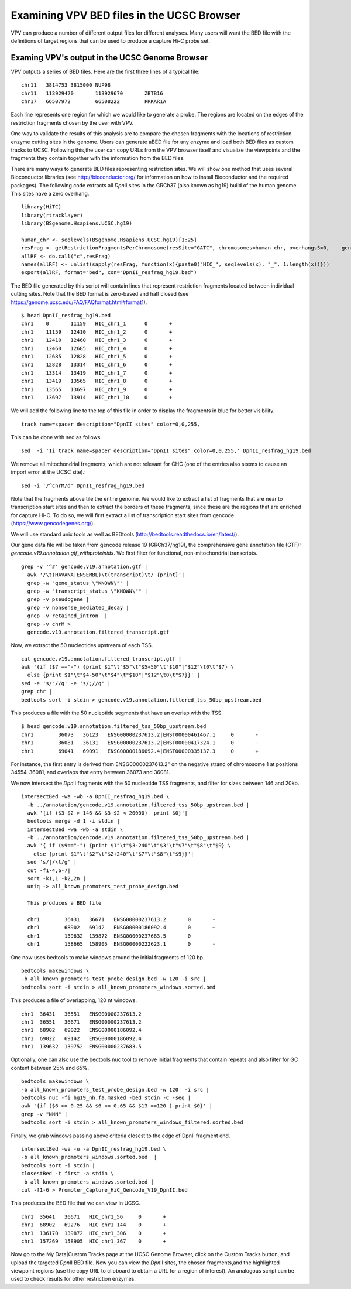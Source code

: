 Examining VPV BED files in the UCSC Browser
===========================================

VPV can produce a number of different output files for different analyses. Many users will want the BED file with
the definitions of target regions that can be used to produce a capture Hi-C probe set.


Examing VPV's output in the UCSC Genome Browser
~~~~~~~~~~~~~~~~~~~~~~~~~~~~~~~~~~~~~~~~~~~~~~~
VPV outputs a series of BED files. Here are the first three lines of a typical file::

	chr11	3814753	3815000	NUP98
	chr11	113929420	113929670	ZBTB16
	chr17	66507972	66508222	PRKAR1A

Each line represents one region for which we would like to generate a probe. The regions are located on the edges of the
restriction fragments chosen by the user with VPV.

One way to validate the results of this analysis are to compare the
chosen fragments with the locations of restriction enzyme cutting
sites in the genome. Users can generate aBED file for any enzyme and
load both BED files as custom tracks to UCSC. Following this,the user
can copy URLs from the VPV browser itself and visualize the viewpoints
and the fragments they contain together with the information from the
BED files.

There are many ways to generate BED files representing restriction
sites. We will show one method that uses several Bioconductor
libraries (see http://bioconductor.org/ for information on how to
install Bioconductor and the required packages). The following code
extracts all *Dpn*\II sites in the GRCh37 (also known as hg19) build
of the human genome. This sites have a zero overhang. ::

	library(HiTC)
	library(rtracklayer)
	library(BSgenome.Hsapiens.UCSC.hg19)

	human_chr <- seqlevels(BSgenome.Hsapiens.UCSC.hg19)[1:25]
	resFrag <- getRestrictionFragmentsPerChromosome(resSite="GATC", chromosomes=human_chr, overhangs5=0, 	genomePack="BSgenome.Hsapiens.UCSC.hg19")
	allRF <- do.call("c",resFrag)
	names(allRF) <- unlist(sapply(resFrag, function(x){paste0("HIC_", seqlevels(x), "_", 1:length(x))}))
	export(allRF, format="bed", con="DpnII_resfrag_hg19.bed")

The BED file generated by this script will contain lines that
represent restriction fragments located between individual cutting
sites. Note that the BED format is zero-based and half closed (see
https://genome.ucsc.edu/FAQ/FAQformat.html#format1). ::

	$ head DpnII_resfrag_hg19.bed 
	chr1	0	11159	HIC_chr1_1	0	+
	chr1	11159	12410	HIC_chr1_2	0	+
	chr1	12410	12460	HIC_chr1_3	0	+
	chr1	12460	12685	HIC_chr1_4	0	+
	chr1	12685	12828	HIC_chr1_5	0	+
	chr1	12828	13314	HIC_chr1_6	0	+
	chr1	13314	13419	HIC_chr1_7	0	+
	chr1	13419	13565	HIC_chr1_8	0	+
	chr1	13565	13697	HIC_chr1_9	0	+
	chr1	13697	13914	HIC_chr1_10	0	+


We will add the following line to the top of this file in order to
display the fragments in blue for better visibility. ::

	track name=spacer description="DpnII sites" color=0,0,255,

This can be done with sed as follows. ::

	sed  -i '1i track name=spacer description="DpnII sites" color=0,0,255,' DpnII_resfrag_hg19.bed

We remove all mitochondrial fragments, which are not relevant for CHC (one of the entries also seems to cause an import error at the UCSC site).::

  sed -i '/^chrM/d' DpnII_resfrag_hg19.bed


Note that the fragments above tile the entire genome. We would like to extract a list of fragments that are near to transcription start sites and
then to extract the borders of these fragments, since these are the regions that are enriched for capture Hi-C. To do so, we will first extract a list of
transcription start sites from gencode (https://www.gencodegenes.org/).

We will use standard unix tools as well as BEDtools (http://bedtools.readthedocs.io/en/latest/).

Our gene data file will be taken from gencode release 19 (GRCh37/hg19), the comprehensive gene annotation file (GTF): *gencode.v19.annotation.gtf_withproteinids*.
We first filter for functional, non-mitochondrial transcripts. ::


  grep -v '^#' gencode.v19.annotation.gtf |
    awk '/\t(HAVANA|ENSEMBL)\t(transcript)\t/ {print}'|
    grep -w "gene_status \"KNOWN\"" |
    grep -w "transcript_status \"KNOWN\"" |
    grep -v pseudogene |
    grep -v nonsense_mediated_decay |
    grep -v retained_intron  |
    grep -v chrM >
    gencode.v19.annotation.filtered_transcript.gtf

Now, we extract the 50 nucleotides upstream of each TSS. ::
    
    cat gencode.v19.annotation.filtered_transcript.gtf |
    awk '{if ($7 =="-") {print $1"\t"$5"\t"$5+50"\t"$10"|"$12"\t0\t"$7} \
      else {print $1"\t"$4-50"\t"$4"\t"$10"|"$12"\t0\t"$7}}' |
    sed -e 's/"//g' -e 's/;//g' |
    grep chr |
    bedtools sort -i stdin > gencode.v19.annotation.filtered_tss_50bp_upstream.bed

This produces a file with the 50 nucleotide segments that have an overlap with the TSS. ::

    $ head gencode.v19.annotation.filtered_tss_50bp_upstream.bed 
    chr1	36073	36123	ENSG00000237613.2|ENST00000461467.1	0	-
    chr1	36081	36131	ENSG00000237613.2|ENST00000417324.1	0	-
    chr1	69041	69091	ENSG00000186092.4|ENST00000335137.3	0	+

For instance, the first entry is derived from ENSG00000237613.2" on the negative strand of chromosome 1 at positions 34554-36081, and overlaps that entry between 36073 and 36081.

We now intersect the *Dpn*\II fragments with the 50 nucleotide TSS fragments, and  filter for sizes between 146 and 20kb. ::

  intersectBed -wa -wb -a DpnII_resfrag_hg19.bed \
    -b ../annotation/gencode.v19.annotation.filtered_tss_50bp_upstream.bed |
    awk '{if ($3-$2 > 146 && $3-$2 < 20000)  print $0}'|
    bedtools merge -d 1 -i stdin |
    intersectBed -wa -wb -a stdin \
    -b ../annotation/gencode.v19.annotation.filtered_tss_50bp_upstream.bed |
    awk '{ if ($9=="-") {print $1"\t"$3-240"\t"$3"\t"$7"\t"$8"\t"$9} \
      else {print $1"\t"$2"\t"$2+240"\t"$7"\t"$8"\t"$9}}'|
    sed 's/|/\t/g' |
    cut -f1-4,6-7|
    sort -k1,1 -k2,2n |
    uniq -> all_known_promoters_test_probe_design.bed

    This produces a BED file

    chr1	36431	36671	ENSG00000237613.2	0	-
    chr1	68902	69142	ENSG00000186092.4	0	+
    chr1	139632	139872	ENSG00000237683.5	0	-
    chr1	158665	158905	ENSG00000222623.1	0	-


One now uses bedtools to make windows around the initial fragments of 120 bp. ::

  bedtools makewindows \
  -b all_known_promoters_test_probe_design.bed -w 120 -i src |
  bedtools sort -i stdin > all_known_promoters_windows.sorted.bed


This produces a file of overlapping, 120 nt windows. ::

  chr1	36431	36551	ENSG00000237613.2
  chr1	36551	36671	ENSG00000237613.2
  chr1	68902	69022	ENSG00000186092.4
  chr1	69022	69142	ENSG00000186092.4
  chr1	139632	139752	ENSG00000237683.5

 
Optionally, one can also use the bedtools nuc tool to remove initial fragments that contain repeats and also filter for GC content between 25% and 65%. ::

  bedtools makewindows \
  -b all_known_promoters_test_probe_design.bed -w 120  -i src |
  bedtools nuc -fi hg19_nh.fa.masked -bed stdin -C -seq |
  awk '{if ($6 >= 0.25 && $6 <= 0.65 && $13 ==120 ) print $0}' |
  grep -v "NNN" |
  bedtools sort -i stdin > all_known_promoters_windows_filtered.sorted.bed
  
Finally, we grab windows passing above criteria closest to the edge of DpnII fragment end. ::

  intersectBed -wa -u -a DpnII_resfrag_hg19.bed \
  -b all_known_promoters_windows.sorted.bed  |
  bedtools sort -i stdin |
  closestBed -t first -a stdin \
  -b all_known_promoters_windows.sorted.bed |
  cut -f1-6 > Promoter_Capture_HiC_Gencode_V19_DpnII.bed


This produces the BED file that we can view in UCSC. ::

  chr1	35641	36671	HIC_chr1_56	0	+
  chr1	68902	69276	HIC_chr1_144	0	+
  chr1	136170	139872	HIC_chr1_306	0	+
  chr1	157269	158905	HIC_chr1_367	0	+


Now go to the My Data|Custom Tracks page at the UCSC Genome Browser,
click on the Custom Tracks button, and upload the targeted *Dpn*\II BED file.
Now you can view the *Dpn*\II sites, the chosen fragments,and the highlighted viewpoint
regions (use the copy URL to clipboard to obtain a URL for a region of
interest). An analogous script can be used to check results for other restriction enzymes.




 
 
